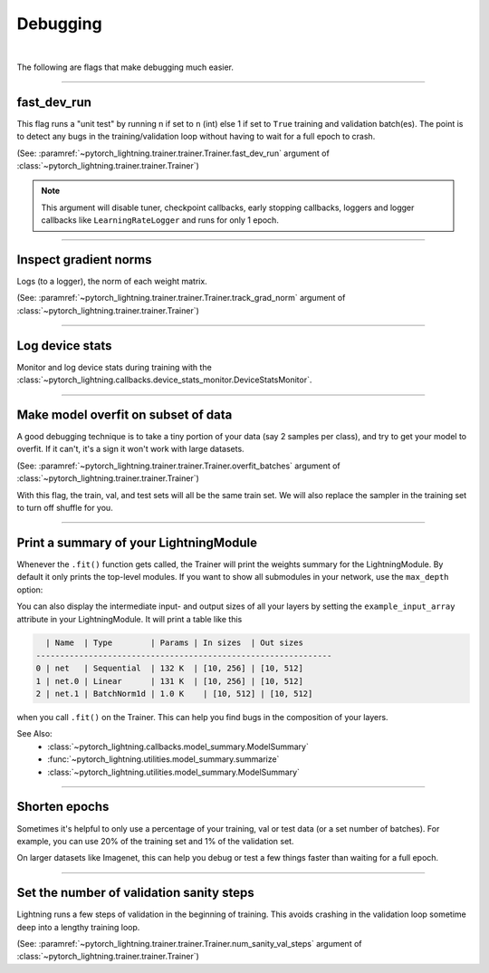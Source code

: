 .. testsetup:: *

    from pytorch_lightning.trainer.trainer import Trainer

.. _debugging:

Debugging
=========

.. raw:: html

    <video width="50%" max-width="400px" controls
    poster="https://pl-bolts-doc-images.s3.us-east-2.amazonaws.com/pl_docs/trainer_flags/yt_thumbs/thumb_debugging.png"
    src="https://pl-bolts-doc-images.s3.us-east-2.amazonaws.com/pl_docs/yt/Trainer+flags+7-+debugging_1.mp4"></video>

|

The following are flags that make debugging much easier.

----------------

fast_dev_run
------------
This flag runs a "unit test" by running n if set to ``n`` (int) else 1 if set to ``True`` training and validation batch(es).
The point is to detect any bugs in the training/validation loop without having to wait for a full epoch to crash.

(See: :paramref:`~pytorch_lightning.trainer.trainer.Trainer.fast_dev_run`
argument of :class:`~pytorch_lightning.trainer.trainer.Trainer`)

.. testcode::

    # runs 1 train, val, test batch and program ends
    trainer = Trainer(fast_dev_run=True)

    # runs 7 train, val, test batches and program ends
    trainer = Trainer(fast_dev_run=7)

.. note::

    This argument will disable tuner, checkpoint callbacks, early stopping callbacks,
    loggers and logger callbacks like ``LearningRateLogger`` and runs for only 1 epoch.

----------------

Inspect gradient norms
----------------------
Logs (to a logger), the norm of each weight matrix.

(See: :paramref:`~pytorch_lightning.trainer.trainer.Trainer.track_grad_norm`
argument of :class:`~pytorch_lightning.trainer.trainer.Trainer`)

.. testcode::

    # the 2-norm
    trainer = Trainer(track_grad_norm=2)

----------------

Log device stats
----------------
Monitor and log device stats during training with the :class:`~pytorch_lightning.callbacks.device_stats_monitor.DeviceStatsMonitor`. 


.. testcode::

    from pytorch_lightning.callbacks import DeviceStatsMonitor

    trainer = Trainer(callbacks=[DeviceStatsMonitor()])

----------------

Make model overfit on subset of data
------------------------------------

A good debugging technique is to take a tiny portion of your data (say 2 samples per class),
and try to get your model to overfit. If it can't, it's a sign it won't work with large datasets.

(See: :paramref:`~pytorch_lightning.trainer.trainer.Trainer.overfit_batches`
argument of :class:`~pytorch_lightning.trainer.trainer.Trainer`)

.. testcode::

    # use only 1% of training data (and use the same training dataloader (with shuffle off) in val and test)
    trainer = Trainer(overfit_batches=0.01)

    # similar, but with a fixed 10 batches no matter the size of the dataset
    trainer = Trainer(overfit_batches=10)

With this flag, the train, val, and test sets will all be the same train set. We will also replace the sampler
in the training set to turn off shuffle for you.

----------------

Print a summary of your LightningModule
---------------------------------------
Whenever the ``.fit()`` function gets called, the Trainer will print the weights summary for the LightningModule.
By default it only prints the top-level modules. If you want to show all submodules in your network, use the
``max_depth`` option:

.. testcode::

    from pytorch_lightning.callbacks import ModelSummary

    trainer = Trainer(callbacks=[ModelSummary(max_depth=-1)])


You can also display the intermediate input- and output sizes of all your layers by setting the
``example_input_array`` attribute in your LightningModule. It will print a table like this

.. code-block:: text

      | Name  | Type        | Params | In sizes  | Out sizes
    --------------------------------------------------------------
    0 | net   | Sequential  | 132 K  | [10, 256] | [10, 512]
    1 | net.0 | Linear      | 131 K  | [10, 256] | [10, 512]
    2 | net.1 | BatchNorm1d | 1.0 K    | [10, 512] | [10, 512]

when you call ``.fit()`` on the Trainer. This can help you find bugs in the composition of your layers.

See Also:
    - :class:`~pytorch_lightning.callbacks.model_summary.ModelSummary`
    - :func:`~pytorch_lightning.utilities.model_summary.summarize`
    - :class:`~pytorch_lightning.utilities.model_summary.ModelSummary`

----------------

Shorten epochs
--------------
Sometimes it's helpful to only use a percentage of your training, val or test data (or a set number of batches).
For example, you can use 20% of the training set and 1% of the validation set.

On larger datasets like Imagenet, this can help you debug or test a few things faster than waiting for a full epoch.

.. testcode::

    # use only 10% of training data and 1% of val data
    trainer = Trainer(limit_train_batches=0.1, limit_val_batches=0.01)

    # use 10 batches of train and 5 batches of val
    trainer = Trainer(limit_train_batches=10, limit_val_batches=5)

----------------

Set the number of validation sanity steps
-----------------------------------------
Lightning runs a few steps of validation in the beginning of training.
This avoids crashing in the validation loop sometime deep into a lengthy training loop.

(See: :paramref:`~pytorch_lightning.trainer.trainer.Trainer.num_sanity_val_steps`
argument of :class:`~pytorch_lightning.trainer.trainer.Trainer`)

.. testcode::

    # DEFAULT
    trainer = Trainer(num_sanity_val_steps=2)
